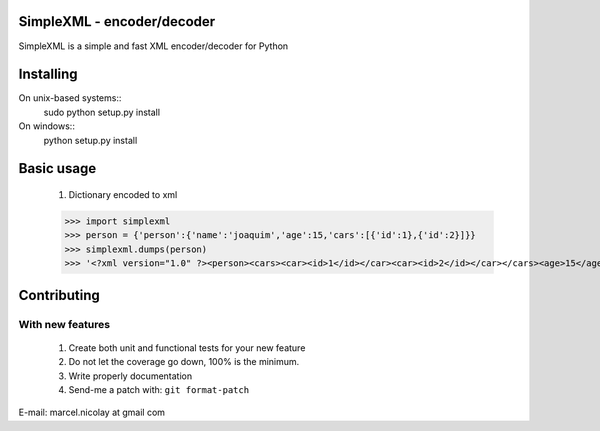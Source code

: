 SimpleXML - encoder/decoder
======================

SimpleXML is a simple and fast XML encoder/decoder for Python

Installing
==========

On unix-based systems::
   sudo python setup.py install

On windows::
   python setup.py install

Basic usage
==========

	1. Dictionary encoded to xml

	>>> import simplexml
	>>> person = {'person':{'name':'joaquim','age':15,'cars':[{'id':1},{'id':2}]}}
	>>> simplexml.dumps(person)
	>>> '<?xml version="1.0" ?><person><cars><car><id>1</id></car><car><id>2</id></car></cars><age>15</age><name><![CDATA[joaquim]]></name></person>'

Contributing
============

With new features
^^^^^^^^^^^^^^^^^

 1. Create both unit and functional tests for your new feature
 2. Do not let the coverage go down, 100% is the minimum.
 3. Write properly documentation
 4. Send-me a patch with: ``git format-patch``

E-mail: marcel.nicolay at gmail com
